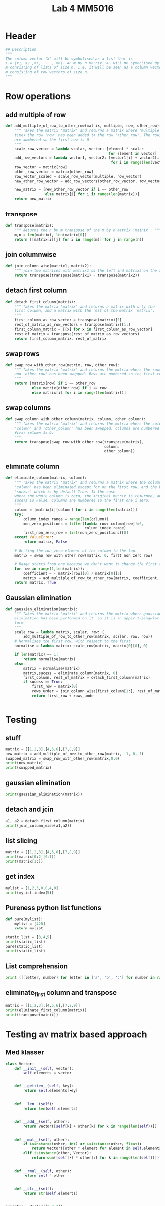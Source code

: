 #+title: Lab 4 MM5016
#+description: Solve linear equation AX=B
#+PROPERTY: header-args :tangle ./lab4.py :padline 2

* Header
#+begin_src python :results output :session :padline 0
## Description
"""
The column vector 'X' will be symbolised as a list that is
X = [x1, x2 ,x3, ... , xn]. An m by n matrix 'A' will be symbolised by a list of size
m consisting of lists of size n. I.e. it will be seen as a column vector of size
m consisting of row vectors of size n.
"""
#+end_src

* Row operations

** add multiple of row
#+begin_src python :results output :session
def add_multiple_of_row_to_other_row(matrix, multiple, row, other_row):
    """ Takes the matrix 'matrix' and returns a matrix where 'multiple' 
    times the row 'row' has been added to the row 'other_row'. The rows
    are numbered so the first row is 0.
    """
    scale_row_vector = lambda scalar, vector: [element * scalar
                                               for element in vector]
    add_row_vectors = lambda vector1, vector2: [vector1[i] + vector2[i]
                                                for i in range(len(vector1))]
    row_vector = matrix[row]
    other_row_vector = matrix[other_row]
    row_vector_scaled = scale_row_vector(multiple, row_vector)
    new_other_row_vector = add_row_vectors(other_row_vector, row_vector_scaled)

    new_matrix = [new_other_row_vector if i == other_row
                  else matrix[i] for i in range(len(matrix))]
    return new_matrix
#+end_src

#+RESULTS:

** transpose
#+begin_src python :results output :session
def transpose(matrix):
    """ Returns the n by m transpose of the m by n matrix 'matrix'. """
    m,n = len(matrix), len(matrix[0])
    return [[matrix[i][j] for i in range(m)] for j in range(n)]
#+end_src

#+RESULTS:

** join columnwise
#+begin_src python :results output :session
def join_column_wise(matrix1, matrix2):
    """ join two matrices with matrix1 on the left and matrix2 on the right."""
    return transpose(transpose(matrix1) + transpose(matrix2))
#+end_src

#+RESULTS:

** detach first column
#+begin_src python :results output :session
def detach_first_column(matrix):
    """ Takes the matrix 'matrix' and returns a matrix with only the
    first column, and a matrix with the rest of the matrix 'matrix'.
    """
    first_column_as_row_vector = transpose(matrix)[0]
    rest_of_matrix_as_row_vectors = transpose(matrix)[1:]
    first_column_matrix = [[x] for x in first_column_as_row_vector]
    rest_of_matrix = transpose(rest_of_matrix_as_row_vectors)
    return first_column_matrix, rest_of_matrix
#+end_src

#+RESULTS:

** swap rows
#+begin_src python :results output :session
def swap_row_with_other_row(matrix, row, other_row):
    """ Takes the matrix 'matrix' and returns the matrix where the rows 'row'
    and 'other_row' has been swapped. Rows are numbered so the first row is 0.
    """
    return [matrix[row] if i == other_row
            else matrix[other_row] if i == row
            else matrix[i] for i in range(len(matrix))]
#+end_src

#+RESULTS:

** swap columns
#+begin_src python :results output :session
def swap_column_with_other_column(matrix, column, other_column):
    """ Takes the matrix 'matrix' and returns the matrix where the columns
    'column' and 'other_column' has been swapped. Columns are numbered so the 
    first column is 0.
    """
    return transpose(swap_row_with_other_row(transpose(matrix),
                                             column,
                                             other_column))
#+end_src

#+RESULTS:

** eliminate column
#+begin_src python :results output :session
def eliminate_column(matrix, column):
    """ Takes the matrix 'matrix' and returns a matrix where the column
    'column' has been eliminated except for on the first row, and the boolean
    'sucess' which is by default True. In the case 
    where the whole column is zero, the original matrix is returned, and
    sucess is False. Columns are numbered so the first one i zero.
    """
    column = [matrix[i][column] for i in range(len(matrix))]
    try:
        column_index_range = range(len(column))
        non_zero_positions = filter(lambda row: column[row]!=0,
                                    column_index_range)
        first_non_zero_row = list(non_zero_positions)[0]
    except ValueError:
        return matrix, False

    # Getting the non_zero element of the column to the top.
    matrix = swap_row_with_other_row(matrix, 0, first_non_zero_row)

    # Range starts from one because we don't want to change the first row.
    for row in range(1,len(matrix)):
        coefficient = - matrix[row][0] / matrix[0][0]
        matrix = add_multiple_of_row_to_other_row(matrix, coefficient, 0, row)
    return matrix, True
    
#+end_src

#+RESULTS:

** Gaussian elimination
#+begin_src python :results output :session
def gaussian_elimination(matrix):
    """ Takes the matrix 'matrix' and returns the matrix where gaussian
    elimination has been performed on it, so it is on upper triangular
    form. 
    """
    scale_row = lambda matrix, scalar, row: (
        add_multiple_of_row_to_other_row(matrix, scalar, row, row))
    # Normalises the first row, with respect to the first 
    normalise = lambda matrix: scale_row(matrix, matrix[0][0], 0)

    if len(matrix) == 1:
        return normalise(matrix)
    else:
        matrix = normalise(matrix)
        matrix,sucess = eliminate_column(matrix, 0)
        first_column, rest_of_matrix = detach_first_column(matrix)
        if sucess == True:
            first_row = matrix[0]
            rows_under = join_column_wise(first_column[1:], rest_of_matrix[1:])
            return first_row + rows_under
        
                                                                     
#+end_src

#+RESULTS:

* Testing

** stuff
#+begin_src python :results output :session :tangle no
matrix = [[1,2,3],[4,5,6],[7,8,9]]
new_matrix = add_multiple_of_row_to_other_row(matrix, -1, 0, 1)
swapped_matrix = swap_row_with_other_row(matrix,0,0)
print(new_matrix)
print(swapped_matrix)
#+end_src

#+RESULTS:
: [[1, 2, 3], [3, 3, 3], [7, 8, 9]]
: [[1, 2, 3], [4, 5, 6], [7, 8, 9]]

** gaussian elimination
#+begin_src python :results output :session
print(gaussian_elimination(matrix))
#+end_src

#+RESULTS:
: [2, 4, 6, [0.0, -3.0, -6.0], [0.0, -6.0, -12.0]]

** detach and join
#+begin_src python :results output :session :tangle no
a1, a2 = detach_first_column(matrix)
print(join_column_wise(a1,a2))
#+end_src

#+RESULTS:
: [[1, 2, 3], [4, 5, 6], [7, 8, 9]]

** list slicing
#+begin_src python :results output :session :tangle no
matrix = [[1,2,3],[4,5,6],[7,8,9]]
print(matrix[0:2][0:1])
print(matrix[1:])
#+end_src

#+RESULTS:
: [[1, 2, 3]]
: [[4, 5, 6], [7, 8, 9]]

** get index
#+begin_src python :results output :session :tangle no
mylist = [1,2,3,0,0,4,0]
print(mylist.index(5))
#+end_src

#+RESULTS:

** Pureness python list functions
#+begin_src python :results output :session :tangle no
def pure(mylist):
    mylist = [420]
    return mylist

static_list = [3,4,5]
print(static_list)
pure(static_list)
print(static_list)
#+end_src

#+RESULTS:
: [3, 4, 5]
: [3, 4, 5]

** List comprehension
#+begin_src python :results output :tangle no
print ([(letter, number) for letter in ['a', 'b', 'c'] for number in range(2)])
#+end_src

#+RESULTS:
: [('a', 0), ('a', 1), ('b', 0), ('b', 1), ('c', 0), ('c', 1)]

** eliminate_first column and transpose
#+begin_src python :results output :session :tangle no
matrix = [[1,2,3],[4,5,6],[7,8,9]]
print(eliminate_first_column(matrix))
print(transpose(matrix))
#+end_src

#+RESULTS:
: [[1, 2, 3], [0.0, -3.0, -6.0], [0.0, -6.0, -12.0]]
: [[1, 4, 7], [2, 5, 8], [3, 6, 9]]

* Testing av matrix based approach

** Med klasser
#+begin_src python :results output :session :tangle no
class Vector:
    def __init__(self, vector):
        self.elements = vector


    def __getitem__(self, key):
        return self.elements[key]


    def __len__(self):
        return len(self.elements)


    def __add__(self, other):
        return Vector([self[k] + other[k] for k in range(len(self))])

    
    def __mul__(self, other):
        if isinstance(other, int) or isinstance(other, float):
            return Vector([other * element for element in self.elements])
        elif isinstance(other, Vector):
            return sum([self[k] * other[k] for k in range(len(self))])


    def __rmul__(self, other):
        return self * other

    
    def __str__(self):
        return str(self.elements)


myvector = Vector([1,2,3])
print(-1 * myvector)
print(myvector + myvector)
#+end_src

#+RESULTS:
: [-1, -2, -3]
: [2, 4, 6]

** Utan klasser

*** matrix multiply
#+begin_src python :results output :session
def matrix_multiply(matrix1, matrix2):
    m = len(matrix1)
    n = len(matrix2)
    p = len(matrix2[0])
    element = lambda i,j: sum([matrix1[i][k] * matrix2[k][j]
                               for k in range(n)])
    row = lambda i: [element(i,j) for j in range(p)]
    return [row(i) for i in range(m)]
#+end_src

#+RESULTS:

*** create identity 
#+begin_src python :results output :session
def create_identity(n):
    """ Creates an n by n identity matrix. """
    return [[1 if i==j else 0 for j in range(n)] for i in range(n)]
#+end_src

#+RESULTS:

*** create switch
#+begin_src python :results output :session
def switch(row1, row2, n):
    """ Creates an n by n matrix which switches the rows
    row1 and row2 on a matrix if this matrix returned is multiplied
    on the left. Rows are indexed such that the first row is row 0.
    """
    I = create_identity(n)
    return [I[row2] if i==row1
            else I[row1] if i==row2
            else I[i] for i in range(n)]
#+end_src

#+RESULTS:

*** add multiple
#+begin_src python :results output :session
def add_multiple_of_row_to_other_row(multiple, row, other_row, n):
    """ Creates an 'n' by 'n' matrix which if multiplied with on the
    left of another matrix, then that other matrix will add
    'multiple' times the row 'row' to the row 'other_row'.
    rows are indexed such that the first row is row 0.
    """
    I = create_identity(n)
    new_other_row = [1 if j==other_row and other_row != row
                     else multiple if j==row
                     else 0 for j in range(n)]
    return [new_other_row if i==other_row else I[i] for i in range(n)]
#+end_src

#+RESULTS:

*** scale row
#+begin_src python :results output :session
def scale_row(multiple, row, n):
    """ Create an 'n' by 'n' matrix which if multiplied with on the
    left of another matrix, then that other matrix will have the
    row 'row' be mutliplied with 'multiple'.
    """
    return add_multiple_of_row_to_other_row(multiple, row, row, n)
#+end_src

#+RESULTS:

*** test av allt ovanför
#+begin_src python :results output :session :tangle no
print(matrix_multiply([[1,0],[0,1]], [[3],[4]]))
print(create_identity(3))
print(switch(0,1,3))
print(add_multiple_of_row_to_other_row(3,0,1,3))
print(matrix_multiply(scale_row(3,1,3), [[1,2,3],[4,5,6],[7,8,9]]))
#+end_src

#+RESULTS:
: [[3], [4]]
: [[1, 0, 0], [0, 1, 0], [0, 0, 1]]
: [[0, 1, 0], [1, 0, 0], [0, 0, 1]]
: [[1, 0, 0], [3, 1, 0], [0, 0, 1]]
: [[1, 2, 3], [12, 15, 18], [7, 8, 9]]

*** eliminate column using row
#+begin_src python :results output :session
def eliminate_column_using_row(matrix):
#+end_src

*** Gaussian elimination
#+begin_src python :results output :session
def gaussian_elimination(A, b):
    """ If 'A' is an n by n matrix and 'b' is an n by 1 vector,
    then this function returns the n by 1 vector 'x' which solves
    the equation 'Ax = b'.
    """
    n = len(b)
    I = create_identity(n)
    if A == I:
        return b
    elif
#+end_src

* Testar ssh
